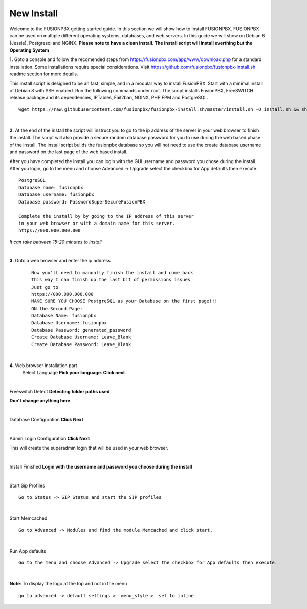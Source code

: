 
*****************
New Install
*****************
.. image:: ../_static/images/logo_right.png
        :scale: 85% 

Welcome to the FUSIONPBX getting started guide.  In this section we will show how to install FUSIONPBX.  FUSIONPBX can be used on multiple different operating systems, databases, and web servers.  In this guide we will show on Debian 8 (Jessie), Postgresql and NGINX.  **Please note to have a clean install.  The install script will install everthing but the Operating System**
    
    
**1.** Goto a console and follow the recomended steps from https://fusionpbx.com/app/www/download.php for a standard installation.  Some installations require special considerations.  Visit https://github.com/fusionpbx/fusionpbx-install.sh readme section for more details.

This install script is designed to be an fast, simple, and in a modular way to install FusionPBX. Start with a minimal install of Debian 8 with SSH enabled. Run the following commands under root. The script installs FusionPBX, FreeSWITCH release package and its dependencies, IPTables, Fail2ban, NGINX, PHP FPM and PostgreSQL.
     
::
     
  wget https://raw.githubusercontent.com/fusionpbx/fusionpbx-install.sh/master/install.sh -O install.sh && sh install.sh
     
|

**2.** At the end of the install the script will instruct you to go to the ip address of the server in your web browser to finish the install. The script will also provide a secure random database password for you to use during the web based phase of the install. The install script builds the fusionpbx database so you will not need to use the create database username and password on the last page of the web based install.

After you have completed the install you can login with the GUI username and password you chose during the install. After you login, go to the menu and choose Advanced -> Upgrade select the checkbox for App defaults then execute. 
     

::

   PostgreSQL
   Database name: fusionpbx
   Database username: fusionpbx
   Database password: PasswordSuperSecureFusionPBX

   Complete the install by by going to the IP address of this server
   in your web browser or with a domain name for this server.
   https://000.000.000.000

*It can take between 15-20 minutes to install*

|

**3.** Goto a web browser and enter the ip address
    ::
     
     Now you'll need to manually finish the install and come back
     This way I can finish up the last bit of permissions issues
     Just go to
     https://000.000.000.000
     MAKE SURE YOU CHOOSE PostgreSQL as your Database on the first page!!!
     ON the Second Page:
     Database Name: fusionpbx
     Database Username: fusionpbx
     Database Password: generated_password
     Create Database Username: Leave_Blank
     Create Database Password: Leave_Blank
 
|

     
**4.** Web browser Installation part
    Select Language **Pick your language. Click next**
    
    .. image:: ../_static/images/install_lang_new.jpg
        :scale: 85%

|
Freeswitch Detect **Detecting folder paths used**
    
.. image:: ../_static/images/install_detect_freeswitch_new.jpg
        :scale: 85% 

**Don't change anything here**
    
|

Database Configuration **Click Next**

.. image:: ../_static/images/install_database_config_new.jpg
        :scale: 85% 
     
     
|

Admin Login Configuration **Click Next**

.. image:: ../_static/images/install_admin_username_new.jpg
        :scale: 85% 
     
This will create the superadmin login that will be used in your web browser.

|

Install Finished  **Login with the username and password you choose during the install**
     
     
.. image:: ../_static/images/ilogin.jpg
        :scale: 80%
      
    
|
Start Sip Profiles

::

  Go to Status -> SIP Status and start the SIP profiles

.. image:: ../_static/images/fusionpbx_sip_status.jpg
        :scale: 85%

|
Start Memcached

::

    Go to Advanced -> Modules and find the module Memcached and click start.
    
.. image:: ../_static/images/fusionpbx_start_memcached.jpg
        :scale: 85%

|
Run App defaults

::

  Go to the menu and choose Advanced -> Upgrade select the checkbox for App defaults then execute.
  
.. image:: ../_static/images/fusionpbx_upgrade_page.jpg
        :scale: 85%  

|
**Note**: To display the logo at the top and not in the menu

::

  go to advanced -> default settings >  menu_style >  set to inline

